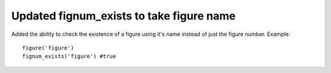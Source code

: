 Updated fignum_exists to take figure name
-------------------------------------------

Added the ability to check the existence of a figure using it's name
instead of just the figure number.
Example::

  figure('figure')
  fignum_exists('figure') #true
